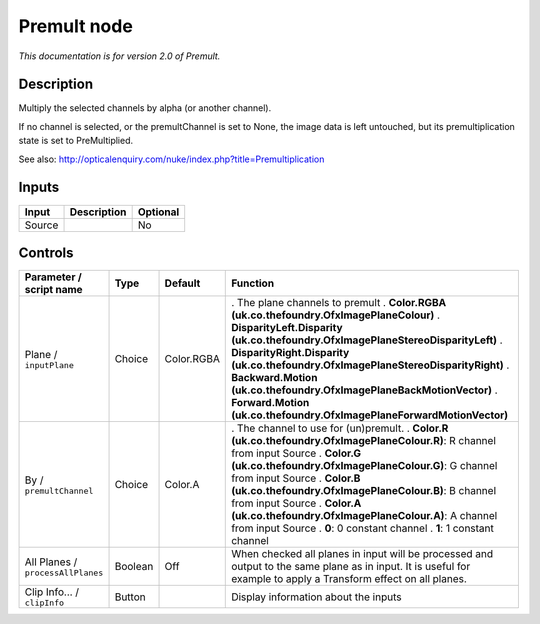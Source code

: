 .. _net.sf.openfx.Premult:

Premult node
============

|pluginIcon| 

*This documentation is for version 2.0 of Premult.*

Description
-----------

Multiply the selected channels by alpha (or another channel).

If no channel is selected, or the premultChannel is set to None, the image data is left untouched, but its premultiplication state is set to PreMultiplied.

See also: http://opticalenquiry.com/nuke/index.php?title=Premultiplication

Inputs
------

====== =========== ========
Input  Description Optional
====== =========== ========
Source             No
====== =========== ========

Controls
--------

.. tabularcolumns:: |>{\raggedright}p{0.2\columnwidth}|>{\raggedright}p{0.06\columnwidth}|>{\raggedright}p{0.07\columnwidth}|p{0.63\columnwidth}|

.. cssclass:: longtable

================================= ======= ========== ================================================================================================================================================================
Parameter / script name           Type    Default    Function
================================= ======= ========== ================================================================================================================================================================
Plane / ``inputPlane``            Choice  Color.RGBA . The plane channels to premult
                                                     . **Color.RGBA (uk.co.thefoundry.OfxImagePlaneColour)**
                                                     . **DisparityLeft.Disparity (uk.co.thefoundry.OfxImagePlaneStereoDisparityLeft)**
                                                     . **DisparityRight.Disparity (uk.co.thefoundry.OfxImagePlaneStereoDisparityRight)**
                                                     . **Backward.Motion (uk.co.thefoundry.OfxImagePlaneBackMotionVector)**
                                                     . **Forward.Motion (uk.co.thefoundry.OfxImagePlaneForwardMotionVector)**
By / ``premultChannel``           Choice  Color.A    . The channel to use for (un)premult.
                                                     . **Color.R (uk.co.thefoundry.OfxImagePlaneColour.R)**: R channel from input Source
                                                     . **Color.G (uk.co.thefoundry.OfxImagePlaneColour.G)**: G channel from input Source
                                                     . **Color.B (uk.co.thefoundry.OfxImagePlaneColour.B)**: B channel from input Source
                                                     . **Color.A (uk.co.thefoundry.OfxImagePlaneColour.A)**: A channel from input Source
                                                     . **0**: 0 constant channel
                                                     . **1**: 1 constant channel
All Planes / ``processAllPlanes`` Boolean Off        When checked all planes in input will be processed and output to the same plane as in input. It is useful for example to apply a Transform effect on all planes.
Clip Info... / ``clipInfo``       Button             Display information about the inputs
================================= ======= ========== ================================================================================================================================================================

.. |pluginIcon| image:: net.sf.openfx.Premult.png
   :width: 10.0%
